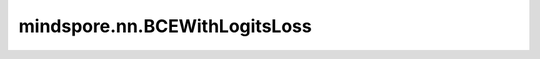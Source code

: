 mindspore.nn.BCEWithLogitsLoss
===============================

.. py:class:: mindspore.nn.BCEWithLogitsLoss(reduction='mean', weight=None, pos_weight=None)

    输入经过sigmoid激活函数后作为预测值，`BCEWithLogitsLoss` 计算预测值和目标值之间的二值交叉熵损失。

    将输入 `logits` 设置为 :math:`X`，输入 `labels` 为 :math:`Y`，输出为 :math:`L`。则公式如下：

    .. math::
        p_{ij} = sigmoid(X_{ij}) = \frac{1}{1 + e^{-X_{ij}}}

    .. math::
        L_{ij} = -[Y_{ij} \cdot log(p_{ij}) + (1 - Y_{ij}) \cdot log(1 - p_{ij})]

    然后，

    .. math::
        \ell(x, y) = \begin{cases}
        L, & \text{if reduction} = \text{'none';}\\
        \operatorname{mean}(L), & \text{if reduction} = \text{'mean';}\\
        \operatorname{sum}(L),  & \text{if reduction} = \text{'sum'.}
        \end{cases}

    参数：
        - **reduction** (str) - 指定输出结果的计算方式。可选值有：'mean' ， 'sum' ，和 'none' 。如果为 'none' ，则不执行reduction。默认值：'mean' 。
        - **weight** (Tensor, optional) - 指定每个批次二值交叉熵的权重。如果不是None，将进行广播，其shape与 `logits` 的shape保持一致，数据类型为float16或float32。默认值：None。
        - **pos_weight** (Tensor, optional) - 指定正样本的权重。是一个长度等于分类数的向量。如果不是None，将进行广播，其shape与 `logits` 的shape保持一致，数据类型必须为float16或float32。默认值：None。

    输入：
        - **logits** (Tensor) - 输入预测值Tensor，shape :math:`(N,*)` ，其中 `*` 代表任意数量的附加维度。数据类型必须为float16或float32。
        - **labels** (Tensor) - 输入目标值Tensor，shape :math:`(N,*)` ，其中 `*` 代表任意数量的附加维度。与 `logits` 的shape和数据类型相同。

    输出：
        Tensor或Scalar，如果 `reduction` 为 'none'，其shape需和 `logits` 相同。否则，将返回Scalar。

    异常：
        - **TypeError** - `logits` 或 `labels` 的不为Tensor。
        - **TypeError** - `logits` 或 `labels` 的数据类型既不是float16也不是float32。
        - **TypeError** - `weight` 或 `pos_weight` 是 Parameter。
        - **TypeError** - `weight` 或 `pos_weight` 的数据类型既不是float16也不是float32。
        - **TypeError** - `reduction` 的数据类型不是string。
        - **ValueError** - `weight` 或 `pos_weight` 不能广播到shape为 `logits` 的Tensor。
        - **ValueError** - `reduction` 不为 'none'、'mean' 或 'sum'。


